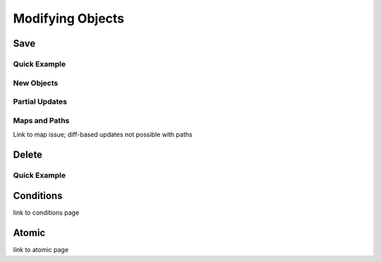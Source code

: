 Modifying Objects
^^^^^^^^^^^^^^^^^

Save
====

Quick Example
-------------

New Objects
-----------

Partial Updates
---------------

Maps and Paths
--------------

Link to map issue; diff-based updates not possible with paths

Delete
======

Quick Example
-------------

Conditions
==========

link to conditions page

Atomic
======

link to atomic page
